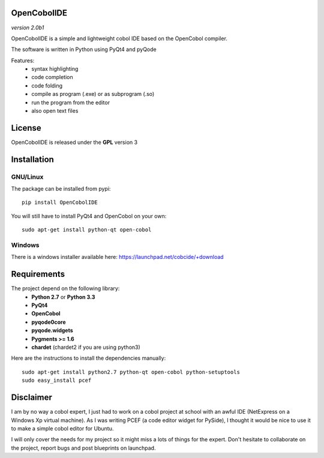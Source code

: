 OpenCobolIDE
--------------------
*version 2.0b1*

OpenCobolIDE is a simple and lightweight cobol IDE based on the OpenCobol
compiler.


The software is written in Python using PyQt4 and pyQode

Features:
    - syntax highlighting
    - code completion
    - code folding
    - compile as program (.exe) or as subprogram (.so)
    - run the program from the editor
    - also open text files


License
--------------------

OpenCobolIDE is released under the **GPL** version 3


Installation
--------------------

GNU/Linux
############

The package can be installed from pypi::

    pip install OpenCobolIDE


You will still have to install PyQt4 and OpenCobol on your own::

    sudo apt-get install python-qt open-cobol

Windows
############

There is a windows installer available here: https://launchpad.net/cobcide/+download



Requirements
--------------------

The project depend on the following library:
    - **Python 2.7** or **Python 3.3**
    - **PyQt4**
    - **OpenCobol**
    - **pyqode0core**
    - **pyqode.widgets**
    - **Pygments >= 1.6**
    - **chardet** (chardet2 if you are using python3)

Here are the instructions to install the dependencies manually::

   sudo apt-get install python2.7 python-qt open-cobol python-setuptools
   sudo easy_install pcef


Disclaimer
--------------------

I am by no way a cobol expert, I just had to work on a cobol project at school
with an awful IDE (NetExpress on a Windows Xp virtual machine). As I was writing
PCEF (a code editor widget for PySide), I thought it would be nice to use it
to make a simple cobol editor for Ubuntu.

I will only cover the needs for my project so it might miss a lots of
things for the expert. Don't hesitate to collaborate on the project, report bugs
and post blueprints on launchpad.

